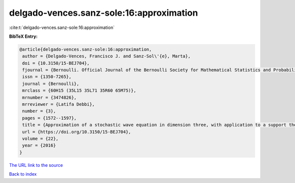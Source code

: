 delgado-vences.sanz-sole:16:approximation
=========================================

:cite:t:`delgado-vences.sanz-sole:16:approximation`

**BibTeX Entry:**

.. code-block:: bibtex

   @article{delgado-vences.sanz-sole:16:approximation,
    author = {Delgado-Vences, Francisco J. and Sanz-Sol\'{e}, Marta},
    doi = {10.3150/15-BEJ704},
    fjournal = {Bernoulli. Official Journal of the Bernoulli Society for Mathematical Statistics and Probability},
    issn = {1350-7265},
    journal = {Bernoulli},
    mrclass = {60H15 (35L15 35L71 35R60 65M75)},
    mrnumber = {3474826},
    mrreviewer = {Latifa Debbi},
    number = {3},
    pages = {1572--1597},
    title = {Approximation of a stochastic wave equation in dimension three, with application to a support theorem in {H}\"{o}lder norm: the non-stationary case},
    url = {https://doi.org/10.3150/15-BEJ704},
    volume = {22},
    year = {2016}
   }
`The URL link to the source <ttps://doi.org/10.3150/15-BEJ704}>`_


`Back to index <../By-Cite-Keys.html>`_
